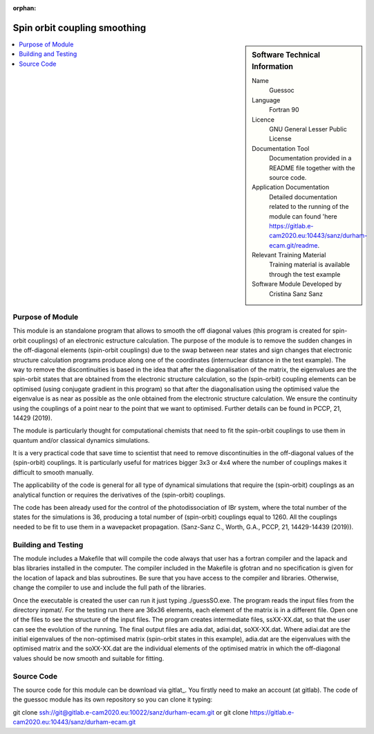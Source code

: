 ..  In ReStructured Text (ReST) indentation and spacing are very important (it is how ReST knows what to do with your
    document). For ReST to understand what you intend and to render it correctly please to keep the structure of this
    template. Make sure that any time you use ReST syntax (such as for ".. sidebar::" below), it needs to be preceded
    and followed by white space (if you see warnings when this file is built they this is a common origin for problems).

..  We allow the template to be standalone, so that the library maintainers add it in the right place

:orphan:

..  Firstly, let's add technical info as a sidebar and allow text below to wrap around it. This list is a work in
    progress, please help us improve it. We use *definition lists* of ReST_ to make this readable.

.. _guessoc:

#############################
Spin orbit coupling smoothing
#############################

..  sidebar:: Software Technical Information

  Name
    Guessoc  

  Language
    Fortran 90

  Licence
    GNU General Lesser Public License

  Documentation Tool
    Documentation provided in a README file together with the source code.

  Application Documentation
    Detailed documentation related to the running of the module can found 'here https://gitlab.e-cam2020.eu:10443/sanz/durham-ecam.git/readme.

  Relevant Training Material
    Training material is available through the test example

  Software Module Developed by
    Cristina Sanz Sanz
.. contents:: :local:

.. Add technical info as a sidebar and allow text below to wrap around it

Purpose of Module
_________________

This module is an standalone program that allows to smooth the off diagonal values (this program is created for spin-orbit couplings) of an 
electronic estructure calculation. The purpose of the module is to remove the sudden changes in the off-diagonal elements (spin-orbit couplings) due to the 
swap between near states and sign changes that electronic structure calculation programs produce along one of the coordinates (internuclear distance in 
the test example). The way to remove the discontinuities is based in the idea that after the diagonalisation of the matrix, the eigenvalues are the spin-orbit states that are obtained from the electronic structure calculation, so the (spin-orbit) coupling elements can be optimised (using conjugate gradient in this program) so that after the diagonalisation using the optimised value the eigenvalue is as near as possible as the onle obtained from the electronic structure calculation. We ensure the continuity using the couplings of a point near to the point that we want to optimised. Further details can be found in PCCP, 21, 14429 (2019).

The module is particularly thought for computational chemists that need to fit the spin-orbit couplings to use them in quantum and/or classical dynamics simulations.  

It is a very practical code that save time to scientist that need to remove discontinuities in the off-diagonal values of the (spin-orbit) couplings. It is particularly
useful for matrices bigger 3x3 or 4x4 where the number of couplings makes it difficult to smooth manually. 

The applicability of the code is general for all type of dynamical simulations that require the (spin-orbit) couplings as an analytical function or requires the derivatives of the 
(spin-orbit) couplings.

The code has been already used for the control of the photodissociation of IBr system, where the total number of the states for the simulations is 36, producing a total number of (spin-orbit) couplings equal to 1260. All the couplings needed to be fit to use them in a wavepacket propagation. (Sanz-Sanz C., Worth, G.A., PCCP, 21, 14429-14439 (2019)).

Building and Testing
____________________

The module includes a Makefile that will compile the code always that user has a fortran compiler and the lapack and blas libraries installed in the computer. The compiler included in the Makefile is gfotran and no specification is given for the location of lapack and blas subroutines. Be sure that you have access to the compiler and libraries. Otherwise, change the compiler to use and include the full path of the libraries.

Once the executable is created the user can run it just typing ./guessSO.exe. The program reads the input files from the directory inpmat/. For the testing run there are 36x36 elements, each element of the matrix is in a different file. Open one of the files to see the structure of the input files. The program creates intermediate files, ssXX-XX.dat, so that the user can see the evolution of the running. The final output files are adia.dat, adiai.dat, soXX-XX.dat. Where adiai.dat are the initial eigenvalues of the non-optimised matrix (spin-orbit states in this example), adia.dat are the eigenvalues with the optimised matrix and the soXX-XX.dat are the individual elements of the optimised matrix in which the off-diagonal values should be now smooth and suitable for fitting. 


Source Code
___________

The source code for this module can be download via gitlat_. You firstly need to make an account (at gitlab). The code of the guessoc module has its own repository so you can clone it typing:

git clone ssh://git@gitlab.e-cam2020.eu:10022/sanz/durham-ecam.git or
git clone https://gitlab.e-cam2020.eu:10443/sanz/durham-ecam.git

.. _gitlab: ssh://git@gitlab.e-cam2020.eu:10022/sanz/durham-ecam.git
.. _gitlab: https://gitlab.e-cam2020.eu:10443/sanz/durham-ecam.git

